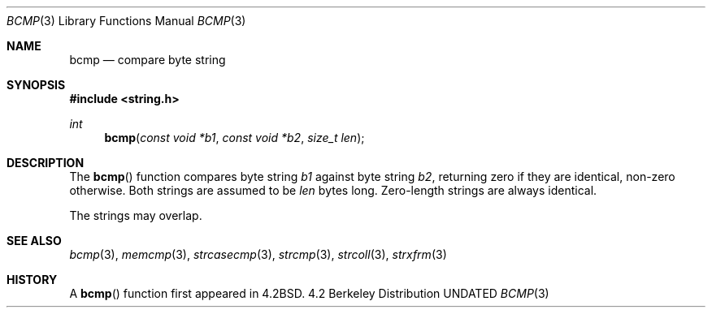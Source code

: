 .\" Copyright (c) 1990, 1991 The Regents of the University of California.
.\" All rights reserved.
.\"
.\" This code is derived from software contributed to Berkeley by
.\" Chris Torek.
.\" %sccs.include.redist.man%
.\"
.\"     @(#)bcmp.3	5.4 (Berkeley) 4/19/91
.\"
.Dd 
.Dt BCMP 3
.Os BSD 4.2
.Sh NAME
.Nm bcmp
.Nd compare byte string
.Sh SYNOPSIS
.Fd #include <string.h>
.Ft int
.Fn bcmp "const void *b1" "const void *b2" "size_t len"
.Sh DESCRIPTION
The
.Fn bcmp
function
compares byte string
.Fa b1
against byte string
.Fa b2 ,
returning zero if they are identical, non-zero otherwise.
Both strings are assumed to be
.Fa len
bytes long.
Zero-length strings are always identical.
.Pp
The strings may overlap.
.Sh SEE ALSO
.Xr bcmp 3 ,
.Xr memcmp 3 ,
.Xr strcasecmp 3 ,
.Xr strcmp 3 ,
.Xr strcoll 3 ,
.Xr strxfrm 3
.Sh HISTORY
A
.Fn bcmp
function first appeared in 
.Bx 4.2 .
